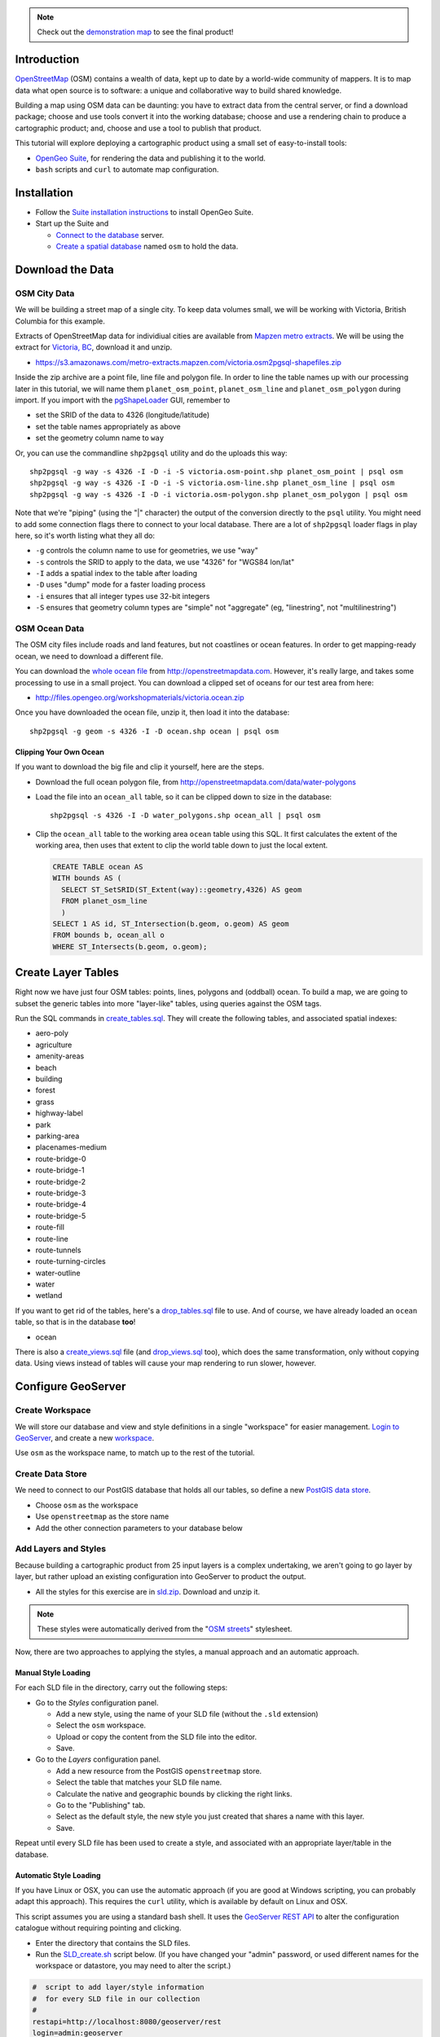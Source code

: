 .. note::

  Check out the `demonstration map <_static/osm-full.html>`_ to see the final product!

Introduction
============

`OpenStreetMap`_ (OSM) contains a wealth of data, kept up to date by a world-wide community of mappers. It is to map data what open source is to software: a unique and collaborative way to build shared knowledge.

Building a map using OSM data can be daunting: you have to extract data from the central server, or find a download package; choose and use tools convert it into the working database; choose and use a rendering chain to produce a cartographic product; and, choose and use a tool to publish that product.

.. image:: ./img/map1.png
   :width: 95%

This tutorial will explore deploying a cartographic product using a small set of easy-to-install tools:

* `OpenGeo Suite`_, for rendering the data and publishing it to the world.
* ``bash`` scripts and ``curl`` to automate map configuration.


Installation
============

* Follow the `Suite installation instructions`_ to install OpenGeo Suite.
* Start up the Suite and
 
  * `Connect to the database`_ server.
  * `Create a spatial database`_ named ``osm`` to hold the data.
  

Download the Data
=================

OSM City Data
-------------

We will be building a street map of a single city. To keep data volumes small, we will be working with Victoria, British Columbia for this example.

Extracts of OpenStreetMap data for individiual cities are available from `Mapzen metro extracts <https://mapzen.com/metro-extracts>`_. We will be using the extract for `Victoria, BC <https://s3.amazonaws.com/metro-extracts.mapzen.com/victoria.osm2pgsql-shapefiles.zip>`_, download it and unzip.

* https://s3.amazonaws.com/metro-extracts.mapzen.com/victoria.osm2pgsql-shapefiles.zip

Inside the zip archive are a point file, line file and polygon file. In order to line the table names up with our processing later in this tutorial, we will name them ``planet_osm_point``, ``planet_osm_line`` and ``planet_osm_polygon`` during import. If you import with the `pgShapeLoader`_ GUI, remember to

* set the SRID of the data to 4326 (longitude/latitude)
* set the table names appropriately as above
* set the geometry column name to ``way``

Or, you can use the commandline ``shp2pgsql`` utility and do the uploads this way::

  shp2pgsql -g way -s 4326 -I -D -i -S victoria.osm-point.shp planet_osm_point | psql osm
  shp2pgsql -g way -s 4326 -I -D -i -S victoria.osm-line.shp planet_osm_line | psql osm
  shp2pgsql -g way -s 4326 -I -D -i victoria.osm-polygon.shp planet_osm_polygon | psql osm

Note that we're "piping" (using the "|" character) the output of the conversion directly to the ``psql`` utility. You might need to add some connection flags there to connect to your local database. There are a lot of ``shp2pgsql`` loader flags in play here, so it's worth listing what they all do:

* ``-g`` controls the column name to use for geometries, we use "way"
* ``-s`` controls the SRID to apply to the data, we use "4326" for "WGS84 lon/lat"
* ``-I`` adds a spatial index to the table after loading
* ``-D`` uses "dump" mode for a faster loading process
* ``-i`` ensures that all integer types use 32-bit integers
* ``-S`` ensures that geometry column types are "simple" not "aggregate" (eg, "linestring", not "multilinestring")


OSM Ocean Data
--------------

The OSM city files include roads and land features, but not coastlines or ocean features. In order to get mapping-ready ocean, we need to download a different file.

You can download the `whole ocean file <http://openstreetmapdata.com/data/water-polygons>`_ from http://openstreetmapdata.com. However, it's really large, and takes some processing to use in a small project. You can download a clipped set of oceans for our test area from here:

* http://files.opengeo.org/workshopmaterials/victoria.ocean.zip

Once you have downloaded the ocean file, unzip it, then load it into the database::

  shp2pgsql -g geom -s 4326 -I -D ocean.shp ocean | psql osm


Clipping Your Own Ocean
~~~~~~~~~~~~~~~~~~~~~~~

If you want to download the big file and clip it yourself, here are the steps.

* Download the full ocean polygon file, from http://openstreetmapdata.com/data/water-polygons
* Load the file into an ``ocean_all`` table, so it can be clipped down to size in the database::

    shp2pgsql -s 4326 -I -D water_polygons.shp ocean_all | psql osm

* Clip the ``ocean_all`` table to the working area ``ocean`` table using this SQL. It first
  calculates the extent of the working area, then uses that extent to clip the world table
  down to just the local extent.

  .. code-block:: sql

    CREATE TABLE ocean AS
    WITH bounds AS (
      SELECT ST_SetSRID(ST_Extent(way)::geometry,4326) AS geom 
      FROM planet_osm_line
      )
    SELECT 1 AS id, ST_Intersection(b.geom, o.geom) AS geom
    FROM bounds b, ocean_all o
    WHERE ST_Intersects(b.geom, o.geom);


Create Layer Tables
===================

Right now we have just four OSM tables: points, lines, polygons and (oddball) ocean. To build a map, we are going to subset the generic tables into more "layer-like" tables, using queries against the OSM tags.

Run the SQL commands in `create_tables.sql`_. They will create the following tables, and associated spatial indexes:

* aero-poly
* agriculture
* amenity-areas
* beach
* building
* forest
* grass
* highway-label
* park
* parking-area
* placenames-medium
* route-bridge-0
* route-bridge-1
* route-bridge-2
* route-bridge-3
* route-bridge-4
* route-bridge-5
* route-fill
* route-line
* route-tunnels
* route-turning-circles
* water-outline
* water
* wetland

If you want to get rid of the tables, here's a `drop_tables.sql`_ file to use. And of course, we have already loaded an ``ocean`` table, so that is in the database **too**!

* ocean

There is also a `create_views.sql`_ file (and `drop_views.sql`_ too), which does the same transformation, only without copying data. Using views instead of tables will cause your map rendering to run slower, however.


Configure GeoServer
===================

Create Workspace
----------------

We will store our database and view and style definitions in a single "workspace" for easier management. `Login to GeoServer`_, and create a new `workspace`_.

.. image:: img/workspace.png

Use ``osm`` as the workspace name, to match up to the rest of the tutorial.

Create Data Store
-----------------

We need to connect to our PostGIS database that holds all our tables, so define a new `PostGIS data store <http://suite.opengeo.org/opengeo-docs/geoserver/data/database/postgis.html>`_.

.. image:: img/datastore.png

* Choose ``osm`` as the workspace
* Use ``openstreetmap`` as the store name
* Add the other connection parameters to your database below

Add Layers and Styles
---------------------

Because building a cartographic product from 25 input layers is a complex undertaking, we aren't going to go layer by layer, but rather upload an existing configuration into GeoServer to product the output.

* All the styles for this exercise are in `sld.zip`_. Download and unzip it.

.. note:: 

   These styles were automatically derived from the "`OSM streets <https://github.com/mapbox/open-streets-style>`_" stylesheet.

Now, there are two approaches to applying the styles, a manual approach and an automatic approach.

Manual Style Loading
~~~~~~~~~~~~~~~~~~~~

For each SLD file in the directory, carry out the following steps:

* Go to the *Styles* configuration panel.

  * Add a new style, using the name of your SLD file (without the ``.sld`` extension)
  * Select the ``osm`` workspace.
  * Upload or copy the content from the SLD file into the editor.
  * Save.

* Go to the *Layers* configuration panel.

  * Add a new resource from the PostGIS ``openstreetmap`` store.
  * Select the table that matches your SLD file name. 
  * Calculate the native and geographic bounds by clicking the right links.
  * Go to the "Publishing" tab.
  * Select as the default style, the new style you just created that shares a name with this layer.
  * Save.
  
Repeat until every SLD file has been used to create a style, and associated with an appropriate layer/table in the database.

Automatic Style Loading
~~~~~~~~~~~~~~~~~~~~~~~

If you have Linux or OSX, you can use the automatic approach (if you are good at Windows scripting, you can probably adapt this approach). This requires the ``curl`` utility, which is available by default on Linux and OSX.

This script assumes you are using a standard bash shell. It uses the `GeoServer REST API <http://suite.opengeo.org/opengeo-docs/geoserver/rest/index.html>`_ to alter the configuration catalogue without requiring pointing and clicking.

* Enter the directory that contains the SLD files.
* Run the `SLD_create.sh`_ script below. (If you have changed your "admin" password, or used different names for the workspace or datastore, you may need to alter the script.)

.. code-block:: sh

  #  script to add layer/style information
  #  for every SLD file in our collection
  #
  restapi=http://localhost:8080/geoserver/rest
  login=admin:geoserver
  workspace=osm
  store=openstreetmap

  for sldfile in *.sld; do

    # strip the extension from the filename to use for layer/style names
    layername=`basename $sldfile .sld`

    # create a new featuretype in the store, assuming the table
    # already exists in the database and is named $layername
    # this step automatically creates a layer of the same name
    # as a side effect
    curl -v -u $login -XPOST -H "Content-type: text/xml" \
      -d "<featureType><name>$layername</name></featureType>" \
      $restapi/workspaces/$workspace/datastores/$store/featuretypes?recalculate=nativebbox,latlonbbox

    # create an empty style object in the workspace, using the same name
    curl -v -u $login -XPOST -H "Content-type: text/xml" \
      -d "<style><name>$layername</name><filename>$sldfile</filename></style>" \
      $restapi/workspaces/$workspace/styles

    # upload the SLD definition to the style
    curl -v -u $login -XPUT -H "Content-type: application/vnd.ogc.sld+xml" \
      -d @$sldfile \
      $restapi/workspaces/$workspace/styles/$layername

    # associate the style with the layer as the default style
    curl -v -u $login -XPUT -H "Content-type: text/xml" \
      -d "<layer><enabled>true</enabled><defaultStyle><name>$layername</name><workspace>$workspace</workspace></defaultStyle></layer>" \
      $restapi/layers/$workspace:$layername

  done

The script runs one iteration for each SLD file, using the file name to create a layer/featuretype that matches the table in the database with that name, and populates an associated style with it. (If you want to reverse the process, there's an `SLD_delete.sh`_ script too.)

Once you're done, click on the *Styles* and *Layers* panes to see the results.

.. image:: ./img/layers.png

.. image:: ./img/styles.png


Create a Layer Group
--------------------

Manual Layer Group
~~~~~~~~~~~~~~~~~~

Now we have 25 layers, all nicely styled... but we don't want 25 layers, we want one map! 

Again, you can hand-build a layer group, go to the *Layer Groups* pane, and create a new layer group named ``osm``, then follow the screenshot below, adding and ordering layers.

.. image:: ./img/layergroup.png


Automatic Layer Group
~~~~~~~~~~~~~~~~~~~~~

We can use a single ``curl`` call to add a layer group definition.

Create a `layergroup.xml`_ file with the following content:

.. code-block:: xml

  <layerGroup>
    <name>osm</name>
    <title>OpenStreetMap Base</title>
    <layers>
      <layer>agriculture</layer>
      <layer>beach</layer>
      <layer>forest</layer>
      <layer>grass</layer>
      <layer>water-outline</layer>
      <layer>water</layer>
      <layer>ocean</layer>
      <layer>park</layer>
      <layer>aero-poly</layer>
      <layer>parking-area</layer>
      <layer>amenity-areas</layer>
      <layer>building</layer>
      <layer>route-tunnels</layer>
      <layer>route-bridge-0</layer>
      <layer>route-bridge-1</layer>
      <layer>route-bridge-2</layer>
      <layer>route-bridge-3</layer>
      <layer>route-bridge-4</layer>
      <layer>route-bridge-5</layer>
      <layer>route-line</layer>
      <layer>route-fill</layer>
      <layer>placenames-medium</layer>
      <layer>highway-label</layer>
    </layers>
  </layerGroup>

Now, run the following command to upload it to the server (you may need to change the login credentials if you have altered them from the default)::

  curl -v -u admin:geoserver -XPOST -d@layergroup.xml -H "Content-type: text/xml" \
    http://localhost:8080/geoserver/rest/layergroups

If you find you want to change the definition, you can delete it from the catalogue with the command below, and then run the upload again::

  curl -v -u admin:geoserver -XDELETE \
    http://localhost:8080/geoserver/rest/layergroups/osm


View the Result
===============

Now that all the layers and styles and layer groups are configured, you can see the result!

Go to the *Layer Preview* panel, and and find the entry for the ``osm`` layer group. It may be on the second page of results.

.. image:: ./img/layerpreview.png

Open it up (Click "Go" after the OpenLayers dropdown), and you'll see the result of our styling.

.. image:: ./img/map2.png


Alter the SLDs
==============

You can edit the SLDs directly from the *Styles* pane, one at a time. This has the advantage of providing access to the "Validate" function, which is important to ensure the changes you are making are valid SLD.

For batch changes (global changes to things like font names, for example) sometimes it's easier to update all the SLD files in your local directory, and then re-upload them. For the re-upload process, the following script provides a quick way to refresh all the SLD files on the server in one pass:

.. code-block:: sh

  # Update SLDs
  restapi=http://localhost:8080/geoserver/rest
  login=admin:geoserver
  for sldfile in *.sld; do
    layername=`basename $sldfile .sld`
    # upload the SLD definition to the style
    curl -v -u $login -XPUT -H "Content-type: application/vnd.ogc.sld+xml" \
      -d @$sldfile $restapi/workspaces/osm/styles/$layername
  done


Nicer Web Interface
===================

The default `OpenLayers`_ viewer is convenient, but not very attractive. Here is some code for a simple `OpenLayers3`_ viewer that uses the ``osm`` layer group as a base map element.

.. code-block:: html

  <!doctype html>
  <html lang="en">
    <head>
      <link rel="stylesheet" href="http://ol3js.org/en/master/css/ol.css" type="text/css">
      <style>
        .map {
          height: 600px;
          width: 100%;
        }
      </style>
      <script src="http://ol3js.org/en/master/build/ol.js" type="text/javascript"></script>
      <title>OpenStreetMap Base</title>
    </head>
    <body>
      <div id="map" class="map"></div>
      <script type="text/javascript">

        var map = new ol.Map({
          target: 'map',
          /** Display map in web mercator */
          layers: [
            new ol.layer.Tile({
              source: new ol.source.TileWMS({
                /** Note use of workspace osm in the WMS url */
                url: 'http://localhost:8080/geoserver/wms',
                projection: 'EPSG:3857',
                extent: [-20037508.34,-20037508.34,20037508.34,20037508.34],
                params: {
                  /** Workspace spec'ed above means we don't need it here */
                  'LAYERS': 'osm',
                  /** PNG for street maps, JPG for aerials */
                  'FORMAT': 'image/png',
                  'TILED' : 'true'
                },
                /** @type {ol.source.wms.ServerType} */ 
                serverType: 'geoserver'
              })
            })
          ],
          view: new ol.View2D({
            /** Coordinates in lon/lat, easy to understand, transform to web mercator */
            center: ol.proj.transform([-123.36310, 48.42484], 'EPSG:4326', 'EPSG:3857'),
            zoom: 14
          })
        });
      </script>
    </body>
  </html>
 
 
Check out the `demonstration map <_static/osm-full.html>`_ online to see the final product!


Conclusion
==========

In this tutorial, we have seen:

* How to create an attractive cartographic base map from OSM
* How to carry out bulk operations on the GeoServer catalogue using the REST API
* How to wrap a layer group in a simple `OpenLayers3`_ map window

To go on learning, you might want to alter the SLD definitions. Add some labelling at lower scales, change colors, and so on.

The possibilities are endless!



.. _sld.zip: _static/sld.zip
.. _SLD_create.sh: _static/sld/SLD_create.sh
.. _SLD_delete.sh: _static/sld/SLD_delete.sh
.. _create_tables.sql: _static/create_tables.sql
.. _drop_tables.sql: _static/drop_tables.sql
.. _create_views.sql: _static/create_views.sql
.. _drop_views.sql: _static/drop_views.sql
.. _layergroup.xml: _static/layergroup.xml

.. _OpenLayers3: http://ol3js.org
.. _OpenLayers: http://openlayers.org
.. _OpenGeo Suite: http://boundlessgeo.com/solutions/opengeo-suite/
.. _OpenStreetMap: http://openstreetmap.org
.. _Suite installation instructions: http://suite.opengeo.org/opengeo-docs/installation/index.html
.. _Create a spatial database: http://suite.opengeo.org/opengeo-docs/dataadmin/pgGettingStarted/createdb.html
.. _Connect to the database: http://suite.opengeo.org/opengeo-docs/dataadmin/pgGettingStarted/pgadmin.html
.. _Overpass API: http://wiki.openstreetmap.org/wiki/Overpass_API
.. _Login to GeoServer: http://suite.opengeo.org/opengeo-docs/geoserver/gettingstarted/web-admin-quickstart/index.html
.. _workspace: http://suite.opengeo.org/opengeo-docs/geoserver/webadmin/data/workspaces.html
.. _JSON: http://www.json.org
.. _pgShapeLoader: http://suite.opengeo.org/opengeo-docs/dataadmin/pgGettingStarted/pgshapeloader.html

.. _GeoExt: http://www.geoext.org/
.. _ExtJS: http://www.sencha.com/products/extjs

